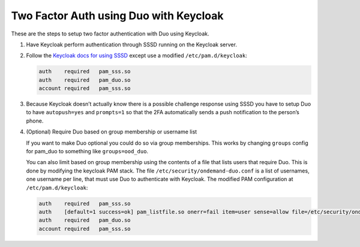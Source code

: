 .. _authentication-duo-2fa-with-keycloak:

Two Factor Auth using Duo with Keycloak
=======================================

These are the steps to setup two factor authentication with Duo using Keycloak.

#. Have Keycloak perform authentication through SSSD running on the Keycloak server.
#. Follow the `Keycloak docs for using SSSD <https://www.keycloak.org/docs/latest/server_admin/index.html#sssd-and-d-bus>`_ except use a modified ``/etc/pam.d/keycloak``:

   .. code::

      auth    required   pam_sss.so
      auth    required   pam_duo.so
      account required   pam_sss.so

#. Because Keycloak doesn’t actually know there is a possible challenge
   response using SSSD you have to setup Duo to have ``autopush=yes`` and ``prompts=1``
   so that the 2FA automatically sends a push notification to the person’s
   phone.

#. (Optional) Require Duo based on group membership or username list

   If you want to make Duo optional you could do so via group memberships. This works by changing ``groups`` config for pam_duo to something like ``groups=ood_duo``.

   You can also limit based on group membership using the contents of a file that lists users that require Duo.  This is done by modifying the keycloak PAM stack.  The file ``/etc/security/ondemand-duo.conf`` is a list of usernames, one username per line, that must use Duo to authenticate with Keycloak.  The modified PAM configuration at ``/etc/pam.d/keycloak``:

   .. code::

      auth    required   pam_sss.so
      auth    [default=1 success=ok] pam_listfile.so onerr=fail item=user sense=allow file=/etc/security/ondemand-duo.conf
      auth    required   pam_duo.so
      account required   pam_sss.so
